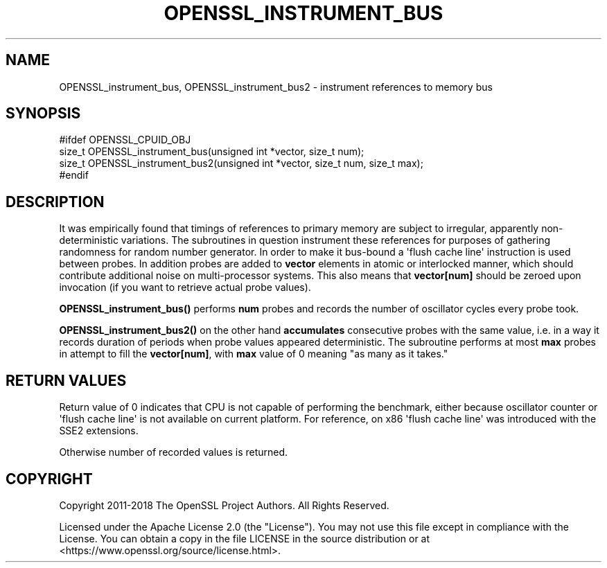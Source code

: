 .\" -*- mode: troff; coding: utf-8 -*-
.\" Automatically generated by Pod::Man v6.0.2 (Pod::Simple 3.45)
.\"
.\" Standard preamble:
.\" ========================================================================
.de Sp \" Vertical space (when we can't use .PP)
.if t .sp .5v
.if n .sp
..
.de Vb \" Begin verbatim text
.ft CW
.nf
.ne \\$1
..
.de Ve \" End verbatim text
.ft R
.fi
..
.\" \*(C` and \*(C' are quotes in nroff, nothing in troff, for use with C<>.
.ie n \{\
.    ds C` ""
.    ds C' ""
'br\}
.el\{\
.    ds C`
.    ds C'
'br\}
.\"
.\" Escape single quotes in literal strings from groff's Unicode transform.
.ie \n(.g .ds Aq \(aq
.el       .ds Aq '
.\"
.\" If the F register is >0, we'll generate index entries on stderr for
.\" titles (.TH), headers (.SH), subsections (.SS), items (.Ip), and index
.\" entries marked with X<> in POD.  Of course, you'll have to process the
.\" output yourself in some meaningful fashion.
.\"
.\" Avoid warning from groff about undefined register 'F'.
.de IX
..
.nr rF 0
.if \n(.g .if rF .nr rF 1
.if (\n(rF:(\n(.g==0)) \{\
.    if \nF \{\
.        de IX
.        tm Index:\\$1\t\\n%\t"\\$2"
..
.        if !\nF==2 \{\
.            nr % 0
.            nr F 2
.        \}
.    \}
.\}
.rr rF
.\"
.\" Required to disable full justification in groff 1.23.0.
.if n .ds AD l
.\" ========================================================================
.\"
.IX Title "OPENSSL_INSTRUMENT_BUS 3ossl"
.TH OPENSSL_INSTRUMENT_BUS 3ossl 2024-06-04 3.3.1 OpenSSL
.\" For nroff, turn off justification.  Always turn off hyphenation; it makes
.\" way too many mistakes in technical documents.
.if n .ad l
.nh
.SH NAME
OPENSSL_instrument_bus, OPENSSL_instrument_bus2 \- instrument references to memory bus
.SH SYNOPSIS
.IX Header "SYNOPSIS"
.Vb 4
\& #ifdef OPENSSL_CPUID_OBJ
\& size_t OPENSSL_instrument_bus(unsigned int *vector, size_t num);
\& size_t OPENSSL_instrument_bus2(unsigned int *vector, size_t num, size_t max);
\& #endif
.Ve
.SH DESCRIPTION
.IX Header "DESCRIPTION"
It was empirically found that timings of references to primary memory
are subject to irregular, apparently non\-deterministic variations. The
subroutines in question instrument these references for purposes of
gathering randomness for random number generator. In order to make it
bus\-bound a \*(Aqflush cache line\*(Aq instruction is used between probes. In
addition probes are added to \fBvector\fR elements in atomic or
interlocked manner, which should contribute additional noise on
multi\-processor systems. This also means that \fBvector[num]\fR should be
zeroed upon invocation (if you want to retrieve actual probe values).
.PP
\&\fBOPENSSL_instrument_bus()\fR performs \fBnum\fR probes and records the number of
oscillator cycles every probe took.
.PP
\&\fBOPENSSL_instrument_bus2()\fR on the other hand \fBaccumulates\fR consecutive
probes with the same value, i.e. in a way it records duration of
periods when probe values appeared deterministic. The subroutine
performs at most \fBmax\fR probes in attempt to fill the \fBvector[num]\fR,
with \fBmax\fR value of 0 meaning "as many as it takes."
.SH "RETURN VALUES"
.IX Header "RETURN VALUES"
Return value of 0 indicates that CPU is not capable of performing the
benchmark, either because oscillator counter or \*(Aqflush cache line\*(Aq is
not available on current platform. For reference, on x86 \*(Aqflush cache
line\*(Aq was introduced with the SSE2 extensions.
.PP
Otherwise number of recorded values is returned.
.SH COPYRIGHT
.IX Header "COPYRIGHT"
Copyright 2011\-2018 The OpenSSL Project Authors. All Rights Reserved.
.PP
Licensed under the Apache License 2.0 (the "License").  You may not use
this file except in compliance with the License.  You can obtain a copy
in the file LICENSE in the source distribution or at
<https://www.openssl.org/source/license.html>.
